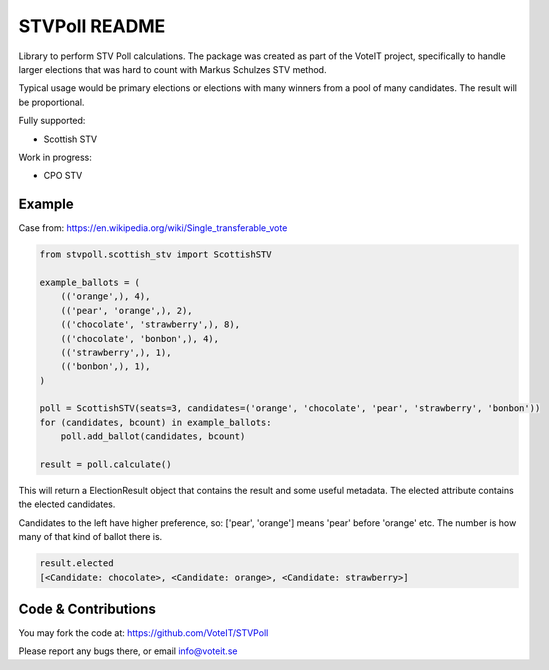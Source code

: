 STVPoll README
==============

.. image:: https://travis-ci.org/VoteIT/STVPoll.svg?branch=master
    :target: https://travis-ci.org/VoteIT/STVPoll

Library to perform STV Poll calculations.
The package was created as part of the VoteIT project, specifically to handle larger
elections that was hard to count with Markus Schulzes STV method.

Typical usage would be primary elections or elections with many winners
from a pool of many candidates. The result will be proportional.


Fully supported:

* Scottish STV

Work in progress:

* CPO STV


Example
-------

Case from:
https://en.wikipedia.org/wiki/Single_transferable_vote


.. code-block:: python

    from stvpoll.scottish_stv import ScottishSTV

    example_ballots = (
        (('orange',), 4),
        (('pear', 'orange',), 2),
        (('chocolate', 'strawberry',), 8),
        (('chocolate', 'bonbon',), 4),
        (('strawberry',), 1),
        (('bonbon',), 1),
    )

    poll = ScottishSTV(seats=3, candidates=('orange', 'chocolate', 'pear', 'strawberry', 'bonbon'))
    for (candidates, bcount) in example_ballots:
        poll.add_ballot(candidates, bcount)

    result = poll.calculate()


This will return a ElectionResult object that contains the result and some useful metadata.
The elected attribute contains the elected candidates.

Candidates to the left have higher preference, so:
['pear', 'orange'] means 'pear' before 'orange' etc.
The number is how many of that kind of ballot there is.


.. code-block:: python

    result.elected
    [<Candidate: chocolate>, <Candidate: orange>, <Candidate: strawberry>]


Code & Contributions
--------------------

You may fork the code at:
https://github.com/VoteIT/STVPoll

Please report any bugs there, or email info@voteit.se

